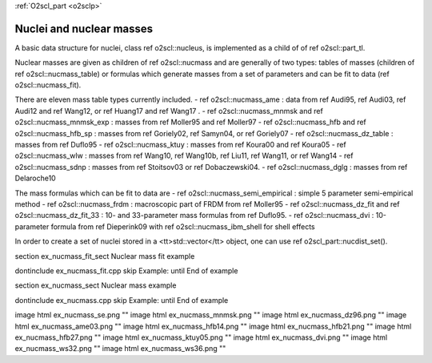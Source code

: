 :ref:`O2scl_part <o2sclp>`

Nuclei and nuclear masses
=========================

A basic data structure for nuclei, class \ref o2scl::nucleus, is
implemented as a child of of \ref o2scl::part_tl. 

Nuclear masses are given as children of \ref o2scl::nucmass and
are generally of two types: tables of masses (children of \ref
o2scl::nucmass_table) or formulas which generate masses from a set
of parameters and can be fit to data (\ref o2scl::nucmass_fit).

There are eleven mass table types currently included.
- \ref o2scl::nucmass_ame : data from 
\ref Audi95, \ref Audi03, \ref Audi12 and \ref Wang12, or
\ref Huang17 and \ref Wang17 .
- \ref o2scl::nucmass_mnmsk and \ref o2scl::nucmass_mnmsk_exp : 
masses from \ref Moller95 and \ref Moller97
- \ref o2scl::nucmass_hfb and \ref o2scl::nucmass_hfb_sp : masses from
\ref Goriely02, \ref Samyn04, or \ref Goriely07  
- \ref o2scl::nucmass_dz_table : masses from \ref Duflo95 
- \ref o2scl::nucmass_ktuy : masses from \ref Koura00 and \ref Koura05
- \ref o2scl::nucmass_wlw : masses from \ref Wang10, \ref Wang10b,
\ref Liu11, \ref Wang11, or \ref Wang14
- \ref o2scl::nucmass_sdnp : masses from \ref Stoitsov03 or \ref
Dobaczewski04.
- \ref o2scl::nucmass_dglg : masses from \ref Delaroche10 

The mass formulas which can be fit to data are
- \ref o2scl::nucmass_semi_empirical : simple 5 parameter 
semi-empirical method
- \ref o2scl::nucmass_frdm : macroscopic part of FRDM from \ref Moller95
- \ref o2scl::nucmass_dz_fit and \ref o2scl::nucmass_dz_fit_33 : 
10- and 33-parameter mass formulas from \ref Duflo95.
- \ref o2scl::nucmass_dvi : 10-parameter formula from \ref Dieperink09
with \ref o2scl::nucmass_ibm_shell for shell effects
    
In order to create a set of nuclei stored in a <tt>std::vector</tt>
object, one can use \ref o2scl_part::nucdist_set().

\section ex_nucmass_fit_sect Nuclear mass fit example
    
\dontinclude ex_nucmass_fit.cpp
\skip Example:
\until End of example

\section ex_nucmass_sect Nuclear mass example

\dontinclude ex_nucmass.cpp
\skip Example:
\until End of example

\image html ex_nucmass_se.png ""
\image html ex_nucmass_mnmsk.png ""
\image html ex_nucmass_dz96.png ""
\image html ex_nucmass_ame03.png ""
\image html ex_nucmass_hfb14.png ""
\image html ex_nucmass_hfb21.png ""
\image html ex_nucmass_hfb27.png ""
\image html ex_nucmass_ktuy05.png ""
\image html ex_nucmass_dvi.png ""
\image html ex_nucmass_ws32.png ""
\image html ex_nucmass_ws36.png ""
